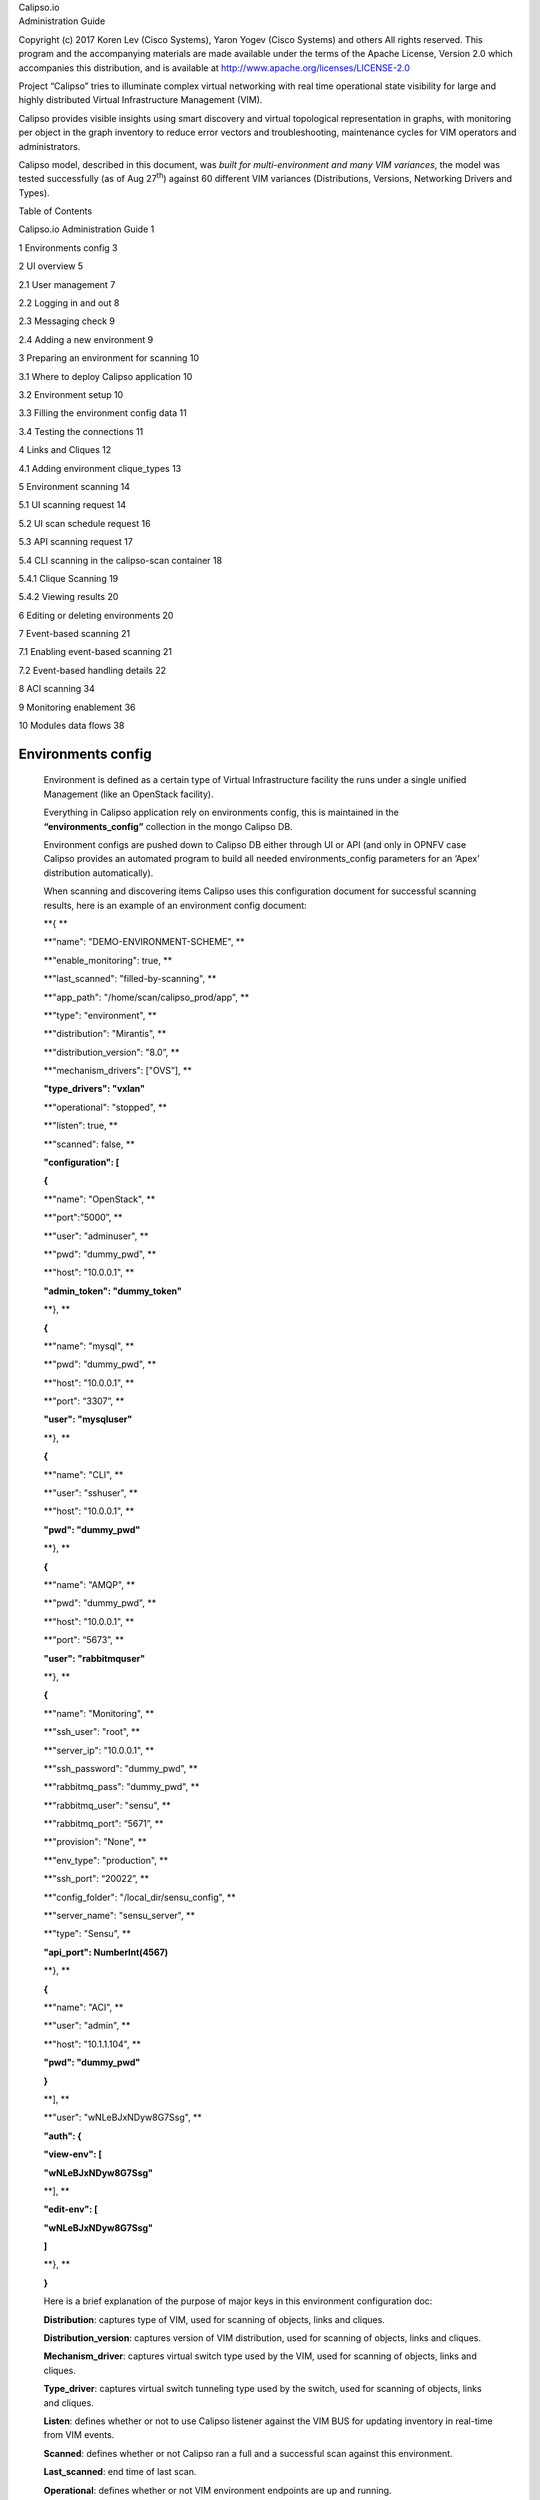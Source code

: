 | Calipso.io
| Administration Guide

Copyright (c) 2017 Koren Lev (Cisco Systems), Yaron Yogev (Cisco Systems) and others                                                                
All rights reserved. This program and the accompanying materials           
are made available under the terms of the Apache License, Version 2.0       
which accompanies this distribution, and is available at                    
http://www.apache.org/licenses/LICENSE-2.0

|image0|

Project “Calipso” tries to illuminate complex virtual networking with
real time operational state visibility for large and highly distributed
Virtual Infrastructure Management (VIM).

Calipso provides visible insights using smart discovery and virtual
topological representation in graphs, with monitoring per object in the
graph inventory to reduce error vectors and troubleshooting, maintenance
cycles for VIM operators and administrators.

Calipso model, described in this document, was *built for
multi-environment and many VIM variances*, the model was tested
successfully (as of Aug 27\ :sup:`th`) against 60 different VIM
variances (Distributions, Versions, Networking Drivers and Types).

Table of Contents

Calipso.io Administration Guide 1

1 Environments config 3

2 UI overview 5

2.1 User management 7

2.2 Logging in and out 8

2.3 Messaging check 9

2.4 Adding a new environment 9

3 Preparing an environment for scanning 10

3.1 Where to deploy Calipso application 10

3.2 Environment setup 10

3.3 Filling the environment config data 11

3.4 Testing the connections 11

4 Links and Cliques 12

4.1 Adding environment clique\_types 13

5 Environment scanning 14

5.1 UI scanning request 14

5.2 UI scan schedule request 16

5.3 API scanning request 17

5.4 CLI scanning in the calipso-scan container 18

5.4.1 Clique Scanning 19

5.4.2 Viewing results 20

6 Editing or deleting environments 20

7 Event-based scanning 21

7.1 Enabling event-based scanning 21

7.2 Event-based handling details 22

8 ACI scanning 34

9 Monitoring enablement 36

10 Modules data flows 38

Environments config
===================

    Environment is defined as a certain type of Virtual Infrastructure
    facility the runs under a single unified Management (like an
    OpenStack facility).

    Everything in Calipso application rely on environments config, this
    is maintained in the **“environments\_config”** collection in the
    mongo Calipso DB.

    Environment configs are pushed down to Calipso DB either through UI
    or API (and only in OPNFV case Calipso provides an automated program
    to build all needed environments\_config parameters for an ‘Apex’
    distribution automatically).

    When scanning and discovering items Calipso uses this configuration
    document for successful scanning results, here is an example of an
    environment config document:

    **{ **

    **"name": "DEMO-ENVIRONMENT-SCHEME", **

    **"enable\_monitoring": true, **

    **"last\_scanned": "filled-by-scanning", **

    **"app\_path": "/home/scan/calipso\_prod/app", **

    **"type": "environment", **

    **"distribution": "Mirantis", **

    **"distribution\_version": "8.0”, **

    **"mechanism\_drivers": ["OVS”], **

    **"type\_drivers": "vxlan"**

    **"operational": "stopped", **

    **"listen": true, **

    **"scanned": false, **

    **"configuration": [**

    **{**

    **"name": "OpenStack", **

    **"port":”5000”, **

    **"user": "adminuser", **

    **"pwd": "dummy\_pwd", **

    **"host": "10.0.0.1", **

    **"admin\_token": "dummy\_token"**

    **}, **

    **{**

    **"name": "mysql", **

    **"pwd": "dummy\_pwd", **

    **"host": "10.0.0.1", **

    **"port": “3307”, **

    **"user": "mysqluser"**

    **}, **

    **{**

    **"name": "CLI", **

    **"user": "sshuser", **

    **"host": "10.0.0.1", **

    **"pwd": "dummy\_pwd"**

    **}, **

    **{**

    **"name": "AMQP", **

    **"pwd": "dummy\_pwd", **

    **"host": "10.0.0.1", **

    **"port": “5673”, **

    **"user": "rabbitmquser"**

    **}, **

    **{**

    **"name": "Monitoring", **

    **"ssh\_user": "root", **

    **"server\_ip": "10.0.0.1", **

    **"ssh\_password": "dummy\_pwd", **

    **"rabbitmq\_pass": "dummy\_pwd", **

    **"rabbitmq\_user": "sensu", **

    **"rabbitmq\_port": “5671”, **

    **"provision": "None", **

    **"env\_type": "production", **

    **"ssh\_port": “20022”, **

    **"config\_folder": "/local\_dir/sensu\_config", **

    **"server\_name": "sensu\_server", **

    **"type": "Sensu", **

    **"api\_port": NumberInt(4567)**

    **}, **

    **{**

    **"name": "ACI", **

    **"user": "admin", **

    **"host": "10.1.1.104", **

    **"pwd": "dummy\_pwd"**

    **}**

    **], **

    **"user": "wNLeBJxNDyw8G7Ssg", **

    **"auth": {**

    **"view-env": [**

    **"wNLeBJxNDyw8G7Ssg"**

    **], **

    **"edit-env": [**

    **"wNLeBJxNDyw8G7Ssg"**

    **]**

    **}, **

    **}**

    Here is a brief explanation of the purpose of major keys in this
    environment configuration doc:

    **Distribution**: captures type of VIM, used for scanning of
    objects, links and cliques.

    **Distribution\_version**: captures version of VIM distribution,
    used for scanning of objects, links and cliques.

    **Mechanism\_driver**: captures virtual switch type used by the VIM,
    used for scanning of objects, links and cliques.

    **Type\_driver**: captures virtual switch tunneling type used by the
    switch, used for scanning of objects, links and cliques.

    **Listen**: defines whether or not to use Calipso listener against
    the VIM BUS for updating inventory in real-time from VIM events.

    **Scanned**: defines whether or not Calipso ran a full and a
    successful scan against this environment.

    **Last\_scanned**: end time of last scan.

    **Operational**: defines whether or not VIM environment endpoints
    are up and running.

    **Enable\_monitoring**: defines whether or not Calipso should deploy
    monitoring of the inventory objects running inside all environment
    hosts.

    **Configuration-OpenStack**: defines credentials for OpenStack API
    endpoints access.

    **Configuration-mysql**: defines credentials for OpenStack DB
    access.

    **Configuration-CLI**: defines credentials for servers CLI access.

    **Configuration-AMQP**: defines credentials for OpenStack BUS
    access.

    **Configuration-Monitoring**: defines credentials and setup for
    Calipso sensu server (see monitoring-guide for details).

    **Configuration-ACI**: defines credentials for ACI switched
    management API, if exists.

    **User and auth**: used for UI authorizations to view and edit this
    environment.

    **App-path**: defines the root directory of the scanning
    application.

    \* This guide will help you understand how-to add new environment
    through the provided Calispo UI module and then how-to use this
    environment (and potentially many others) for scanning and real-time
    inventories collection.

UI overview 
============

    Cloud administrator can use the Calipso UI for he’s daily tasks.
    Once Calipso containers are running (see quickstart-guide) the UI
    will be available at:

    http://server-ip:80 , default login credentials: admin/123456.

    Before logging in, while at the main landing page, a generic
    information is provided.

    Post login, at the main dashboard you can click on “Get started” and
    view a short guide for using some of the basic UI functions,
    available at:
    `server-ip/getstarted <http://korlev-calipso-dev.cisco.com/getstarted>`__.

    The main areas of interest are shown in the following screenshot:

    *Main areas on UI:*

    |image1|

    *Main areas details:*

    **Navigation Tree(1):** Hierarchy searching through the inventory
    using objects and parents details, to lookup a focal point of
    interest for graphing or data gathering.

    **Main functions (2):** Jumping between highest level dashboard (all
    environments), specific environment and some generic help is
    provided in this area.

    **Environment Summary (3):** The central area where the data is
    exposed, either through graph or through widget-attribute-listing.

    **Search engine (4):** Finding interesting focal points faster
    through basic object naming lookups, then clicking on results to get
    transferred directly to that specific object dashboard. Searches are
    conducted across all environments.

    **More settings (5):** In this area the main collections of data are
    exposed, like scans, schedules, messaging, clique\_types,
    link\_types and others.

    **Graph or Data toggle (6):** When focusing on a certain focal
    point, this button allows changing from a graph-view to simple
    data-view per request, if no graph is available for a certain object
    the data-view is used by default, if information is missing try this
    button first to make sure the correct view is chosen.

User management
---------------

    The first place an administrator might use is the user’s
    configurations, this is where a basic RBAC is provided for
    authorizing access to the UI functions. Use the ‘settings’ button
    and choose ‘users’ to access:

    |image2|

    Editing the admin user password is allowed here:

|image3|

    Note:

    The ‘admin’ user is allowed all functions on all environments, you
    shouldn’t change this behavior and you should never delete this
    user, or you’ll need re-install Calipso.

    Adding new user is provided when clicking the “Create new user”
    option:

    *Creating a new user:*

|image4|

    Before environments are configured there is not a lot of options
    here, once environments are defined (one or more), users can be
    allowed to edit or view-only those environments.

 Logging in and out
-------------------

    To logout and re-login with different user credentials you can click
    the username option and choose to sign out:

    |image5|

Messaging check
---------------

    When calispo-scan and calipso-listen containers are running, they
    provide basic messages on their processes status, this should be
    exposed thorough the messaging system up to the UI, to validate this
    choose ‘messages’ from the settings button:

|image6|

Adding a new environment
------------------------

    As explained above, environment configuration is the pre requisite
    for any Calipso data gathering, goto “My Environments” -> and “Add
    new Environment” to start building the environment configuration
    scheme:

|image7|

Note: this is automated with OPNFV apex distro, where Calipso
auto-discovers all credentials

Preparing an environment for scanning
=====================================

    Some preparation is needed for allowing Calipso to successfully
    gather data from the underlying systems running in the virtual
    infrastructure environment. This chapter explain the basic
    requirements and provide recommendations.

Where to deploy Calipso application
-----------------------------------

    Calipso application replaces the manual discovery steps typically
    done by the administrator on every maintenance and troubleshooting
    cycles, It needs to have the administrators privileges and is most
    accurate when placed on one of the controllers or a“jump server”
    deployed as part of the cloud virtual infrastructure, Calipso calls
    this server a “Master host”.

    Consider Calipso as yet another cloud infrastructure module, similar
    to neutron, nova.

    Per supported distributions we recommend installing the Calipso
    application at:

1. Mirantis: on the ‘Fuel’ or ‘MCP’ server.

2. RDO/Packstack: where the ansible playbooks are deployed.

3. Canonical/Ubuntu: on the juju server.

4. Triple-O/Apex: on the jump host server.

Environment setup
-----------------

    The following steps should be taken to enable Calispo’s scanner and
    listener to connect to the environment controllers and compute
    hosts:

1. OpenStack API endpoints : Remote access user accessible from the
   master host with the required credentials and allows typical ports:
   5000, 35357, 8777, 8773, 8774, 8775, 9696

2. OpenStack DB (MariaDB or MySQL): Remote access user accessible from
   the master host to ports 3306 or 3307 allowed access to all Databases
   as read-only.

3. Master host SSH access: Remote access user with sudo privileges
   accessible from the master host through either user/pass or rsa keys,
   the master host itself should then be allowed access using rsa-keys
   (password-less) to all other infrastructure hosts, all allowing to
   run sudo CLI commands over tty, when commands entered from the master
   host source itself.

4. AMQP message BUS (like Rabbitmq): allowed remote access from the
   master host to listen for all events generated using a guest account
   with a password.

5. Physical switch controller (like ACI): admin user/pass accessed from
   master host.

    *Note: The current lack of operational toolsets like Calipso forces
    the use of the above scanning methods, the purpose of Calipso is to
    deploy its scanning engine as an agent on all environment hosts, in
    such scenario the requirements above might be deprecated and the
    scanning itself can be made more efficient.*

Filling the environment config data
-----------------------------------

    As explained in chapter 1 above, environment configuration is the
    pre requisite and all data required is modeled as described. See
    api-guide for details on submitting those details through calispo
    api module. When using the UI module, follow the sections tabs and
    fill the needed data per help messages and the explanations in
    chapter 1.

    Only the AMQP, Monitoring and ACI sections in environment\_config
    documents are optional, per the requirements detailed below on this
    guide.

Testing the connections
-----------------------

    Before submitting the environment\_config document it is wise to
    test the connections. Each section tab in the environment
    configuration has an optional butting for testing the connection
    tagged “test connection”. When this button is clicked, a check is
    made to make sure all needed data is entered correctly, then a
    request is sent down to mongoDB to the “connection\_tests”
    collection. Then the calispo scanning module will make the required
    test and will push back a response message alerting whether or not
    this connection is possible with the provided details and
    credentials.

    *Test connection per configuration section:*

|image8|

    With the above tool, the administrator can be assured that Calipso
    scanning will be successful and the results will be an accurate
    representation of the state of he’s live environment.

Links and Cliques 
==================

    A very powerful capability in Calipso allows it to be very adaptive
    and support many variances of VIM environments, this capability lies
    in its objects, links and cliques models enabling the scanning of
    data and analysis of inter-connections and creation of many types of
    topology graphs..

    Please refer to calipso-model document for more details.

    The UI allows viewing and editing of Link types and Clique types
    through the settings options:

    *Link types:*

|image9|

    Note:

    We currently recommend not to add nor edit the Link types pre-built
    in Calipso’s latest release (allowed only for the ‘admin’ user), as
    it is tested and proven to support more than 60 popular VIM
    variances.

    An administrator might choose to define several environment specific
    **Clique types** for creating favorite graphs using the focal\_point
    objects and link\_types lists already built-in:

 Adding environment clique\_types 
----------------------------------

    Use either the API or the UI to define specific environment
    clique\_types.

    For adding clique\_types, use settings menu and choose “Create new
    clique type” option, then provide a specific environment name (per
    previous environment configurations), define a focal\_point (like:
    instance, or other object types) and a list of resulted link\_types
    to include in the final topology graph. Refer to calipso-model
    document for more details.

    Clique\_types are needed for accurate graph buildup, before sending
    a scan request.

    Several defaults are provided with each new Calipso release.

    *Clique types:*

|image10|

    Note: ask calipso developers for recommended clique\_types
    (pre-built in several Calipso deployments), per distribution
    variance, fully tested by Calipso developers:

Environment scanning
====================

    Once environment is setup correctly, environment\_config data is
    filled and tested, scanning can start. This is can be done with the
    following four options:

1. UI scanning request

2. UI scan schedule request

3. API scanning or scheduling request.

4. CLI scanning in the calipso-scan container.

    The following sections with describe those scanning options.

UI scanning request
-------------------

    This can be accomplished after environment configuration has been
    submitted, the environment name will be listed under “My
    environment” and the administrator can choose it from the list and
    login to the specific environment dashboard:

|image11|

    Onces inside a specific environment dashboard the administrator can
    click the scanning button the go into scanning request wizards:

|image12|

    In most cases, the only step needed to send a scanning request is to
    use all default options and click the “Submit” button:

|image13|

    Scanning request will propagate into the “scans” collection and will
    be handled by scan\_manager in the calipso-scan container.

    *Scan options*:

    **Log level**: determines the level and details of the scanning
    logs.

    **Clear data**: empty historical inventories related to that
    specific environment, before scanning.

    **Only inventory**: creates inventory objects without analyzing for
    links.

    **Only links**: create links from pre-existing inventory, does not
    build graph topologies.

    **Only Cliques**: create graph topologies from pre-existing
    inventory and links.

UI scan schedule request
------------------------

    Scanning can be used periodically to dynamically update the
    inventories per changes in the underlying virtual environment
    infrastructure. This can be defined using scan scheduling and can be
    combined with the above one time scanning request.

    |image14|

    Scheduled scans has the same options as in single scan request,
    while choosing a specific environment to schedule on and providing
    frequency details, timer is counted from the submission time, scan
    scheduling requests are propagated to the “scheduled\_scans”
    collection in the Calispo mongoDB and handled by scan\_manager in
    the calispo-scan container.

API scanning request
--------------------

    Follow api-guide for details on submitting scanning request through
    Calipso API.

CLI scanning in the calipso-scan container
------------------------------------------

    When using the UI for scanning messages are populated in the
    “Messages” menu item and includes several details for successful
    scanning and some alerts. When more detailed debugging of the
    scanning process is needed, administrator can login directly to the
    calispo-scan container and run the scanning manually using CLI:

-  Login to calispo-scan container running on the installed host:

    **ssh scan@localhost –p 3002** , using default-password: ‘scan’

-  Move to the calipso scan application location:

    **cd /home/scan/calipso\_prod/app/discover**

-  Run the scan.py application with the basic default options:

    **python3 ./scan.py -m /local\_dir/calipso\_mongo\_access.conf -e
    Mirantis-8**

    Default options: -m points to the default location of mongoDB access
    details, -e points to the specific environment name, as submitted to
    mongoDB through UI or API.

    Other optional scanning parameters, can be used for detailed
    debugging:

    | The scan.py script is located in directory app/discover in the
      Calipso repository.
    | To show the help information, run scan.py with –help option, here
      is the results

    :

    Usage: scan.py [-h] [-c [CGI]] [-m [MONGO\_CONFIG]] [-e [ENV]] [-t
    [TYPE]]

                   [-y [INVENTORY]] [-s] [-i [ID]] [-p [PARENT\_ID]]

                   [-a [PARENT\_TYPE]] [-f [ID\_FIELD]] [-l [LOGLEVEL]]

                   [--inventory\_only] [--links\_only] [--cliques\_only]
    [--clear]

     

    Optional arguments:

      -h, --help            show this help message and exit

      -c [CGI], --cgi [CGI]

                            read argument from CGI (true/false)
    (default: false)

      -m [MONGO\_CONFIG], --mongo\_config [MONGO\_CONFIG]

                            name of config file with MongoDB server
    access details

      -e [ENV], --env [ENV]

                            name of environment to scan (default: WebEX-

                            Mirantis@Cisco)

      -t [TYPE], --type [TYPE]

                            type of object to scan (default:
    environment)

      -y [INVENTORY], --inventory [INVENTORY]

                            name of inventory collection (default:
    'inventory')

      -s, --scan\_self       scan changes to a specific object (default:
    False)

      -i [ID], --id [ID]    ID of object to scan (when scan\_self=true)

      -p [PARENT\_ID], --parent\_id [PARENT\_ID]

                            ID of parent object (when scan\_self=true)

      -a [PARENT\_TYPE], --parent\_type [PARENT\_TYPE]

                            type of parent object (when scan\_self=true)

      -f [ID\_FIELD], --id\_field [ID\_FIELD]

                            name of ID field (when scan\_self=true)
    (default: 'id',

                            use 'name' for projects)

      -l [LOGLEVEL], --loglevel [LOGLEVEL]

                            logging level (default: 'INFO')

      --inventory\_only      do only scan to inventory (default: False)

      --links\_only          do only links creation (default: False)

      --cliques\_only        do only cliques creation (default: False)

      --clear               clear all data prior to scanning (default:
    False)

    A simple scan.py run will look, by default, for a local MongoDB
    server. Assuming running this from within the scan container
    running, the administrator needs to point it to use the specific
    MongoDB server. This is done using the Mongo access config file
    created by the installer (see install-guide for details)::

    ./scan.py -m your\_mongo\_access.conf

    Environment needs to be specified explicitly, no default environment
    is used by scanner.

    By default, the inventory collection, named 'inventory', along with
    the accompanying collections: "links", "cliques", "clique\_types"
    and "clique\_constraints" are used to place initial scanning data
    results.

    | As a more granular scan example, for debugging purposes, using
      environment "RDO-packstack-Mitaka", pointing scanning results to
      an inventory collection named "RDO":
    | The accompanying collections will be automatically created and
      renamed accordingly:
    | "RDO\_links", "RDO\_cliques", "RDO\_clique\_types" and
      "RDO\_clique\_constraints".

    Another parameter in use here is --clear, which is good for
    development: it clears all the previous data from the data
    collections (inventory, links & cliques).

    scan.py -m your\_mongo\_access.conf -e RDO-packstack-Mitaka -y RDO
    –clear

    Log level will provide the necessary details for cases of scan
    debugging.

Clique Scanning
~~~~~~~~~~~~~~~

    | For creating cliques based on the discovered objects and links,
      clique\_types must be defined for the given environment (or a
      default “ANY” environment clique\_types will be used)
    | A clique type specifies the link types used in building a clique
      (graph topology) for a specific focal point object type.
    | For example, it can define that for instance objects we want to
      have the following link types:

-  instance-vnic

-  vnic-vconnector

-  vconnector-vedge

-  vedge-host\_pnic

-  host\_pnic-network

    See calipso-model guide for more details on cliques and links.

    As in many cases the same clique types are used, we can simply copy
    the clique\_types documents from an existing clique\_types
    collection. For example, using MongoChef:

-  Click the existing clique types collection

-  Right click the results area

-  Choose export

-  Click 'next' all the time (JSON format, to clipboard)

-  Select JSON format and "Overwrite document with the same \_id"

-  Right click the target collection

-  Choose import, then JSON and clipboard

-  Note that the name of the target collection should have the prefix
       name of your collection's name. For example, you create a
       collection named your\_test, then your clique types collection's
       name must be your\_test\_clique\_types.

    Now run scan.py again to have it create cliques-only from that data.

Viewing results
~~~~~~~~~~~~~~~

    Scan results are written into the collections in the ‘Calispo’ DB on
    the MongoDB database.

    In our example, we use the MongoDB database server on
    “install-hostname”\ `http://korlev-osdna-devtest.cisco.com/ <http://korlev-osdna-devtest.cisco.com>`__,
    so we can connect to it by Mongo client, such as Mongochef and
    investigate the specific collections for details.

Editing or deleting environments
================================

    Inside a specific environment dashboard optional buttons are
    available for deleting and editing the environment configurations:

|image15|

Note: Deleting an environment does not empty the inventories of previous
scan results, this can be accomplished in future scans when using the
--clear options.

Event-based scanning
====================

    For dynamic discovery and real-time updates of the inventories
    Calipso also provides event-based scanning with event\_manager
    application in the calipso-listen container.

    Event\_manager listens to the VIM AMQP BUS and based on the events
    updates the inventories and also kickoff automatic scanning of a
    specific object and its dependencies.

Enabling event-based scanning
-----------------------------

    Per environment, administrator can define the option of event-based
    scanning, using either UI or API to configure that parameter in the
    specific environment configuration:

|image16|

    In cases where event-based scanning is not supported for a specific
    distribution variance the checkbox for event based scan will be
    grayed out. When checked, the AMQP section becomes mandatory.

    This behavior is maintained through the “supported\_environments”
    collection and explained in more details in the calipso-model
    document.

Event-based handling details
----------------------------

    The event-based scanning module needs more work to adapt to the
    changes in any specific distribution variance, this is where we
    would like some community support to help us maintain data without
    the need for full or partial scanning through scheduling.

    The following diagram illustrates event-based scanning module
    functions on top of the regular scanning module functions:

|image17|

    In the following tables, some of the current capabilities of
    event-handling and event-based scanning in Calipso are explained: (NOTE: see pdf version of this guide for better tables view)

+--------------------------+---------------------------+-------------------------------------+-----------------------------------------+----------------------------------------------------------------------------------------------------------------------------------------------------------------------------------------------------------------------------------------------------------------------------------+------------------------------------------------------------------------------------------------------+------------------------------------------------------------------------------------------------------------------------------------------------------------------------------------------------------------------------------------------------------------------------------------------------------------------------------------------+
| #                        | Event name                | AMQP event                          | Handler                                 | Workflow                                                                                                                                                                                                                                                                         | Scans                                                                                                | Notes                                                                                                                                                                                                                                                                                                                                    |
+==========================+===========================+=====================================+=========================================+==================================================================================================================================================================================================================================================================================+======================================================================================================+==========================================================================================================================================================================================================================================================================================================================================+
| **Instance**                                                                                                                                                                                                                                                                                                                                                                                                                                                                                                                                                                                                                                                                                                                                                                                                                                                              |
+--------------------------+---------------------------+-------------------------------------+-----------------------------------------+----------------------------------------------------------------------------------------------------------------------------------------------------------------------------------------------------------------------------------------------------------------------------------+------------------------------------------------------------------------------------------------------+------------------------------------------------------------------------------------------------------------------------------------------------------------------------------------------------------------------------------------------------------------------------------------------------------------------------------------------+
| 1                        | Create Instance           | compute.instance.create.end         | EventInstanceAdd                        | 1.  Get *instances\_root* from inventory                                                                                                                                                                                                                                         | **Yes**                                                                                              | ** **                                                                                                                                                                                                                                                                                                                                    |
|                          |                           |                                     |                                         |                                                                                                                                                                                                                                                                                  |                                                                                                      |                                                                                                                                                                                                                                                                                                                                          |
|                          |                           |                                     |                                         | 2.  If *instance\_root* is None, log error, **return None**                                                                                                                                                                                                                      | | {by object id: 2,                                                                                  |                                                                                                                                                                                                                                                                                                                                          |
|                          |                           |                                     |                                         |                                                                                                                                                                                                                                                                                  | | links: 1,                                                                                          |                                                                                                                                                                                                                                                                                                                                          |
|                          |                           |                                     |                                         | 3.  Create ScanInstancesRoot object.                                                                                                                                                                                                                                             | | cliques: 1,                                                                                        |                                                                                                                                                                                                                                                                                                                                          |
|                          |                           |                                     |                                         |                                                                                                                                                                                                                                                                                  | | from queue: ?}                                                                                     |                                                                                                                                                                                                                                                                                                                                          |
|                          |                           |                                     |                                         | 4.  Scan instances root (and only new instance as a child)                                                                                                                                                                                                                       |                                                                                                      |                                                                                                                                                                                                                                                                                                                                          |
|                          |                           |                                     |                                         |                                                                                                                                                                                                                                                                                  |                                                                                                      |                                                                                                                                                                                                                                                                                                                                          |
|                          |                           |                                     |                                         | 5.  Scan from queue                                                                                                                                                                                                                                                              |                                                                                                      |                                                                                                                                                                                                                                                                                                                                          |
|                          |                           |                                     |                                         |                                                                                                                                                                                                                                                                                  |                                                                                                      |                                                                                                                                                                                                                                                                                                                                          |
|                          |                           |                                     |                                         | 6.  Get *host* from inventory                                                                                                                                                                                                                                                    |                                                                                                      |                                                                                                                                                                                                                                                                                                                                          |
|                          |                           |                                     |                                         |                                                                                                                                                                                                                                                                                  |                                                                                                      |                                                                                                                                                                                                                                                                                                                                          |
|                          |                           |                                     |                                         | 7.  Scan host (and only children of types ‘vconnectors\_folder’ and ‘vedges\_folder’                                                                                                                                                                                             |                                                                                                      |                                                                                                                                                                                                                                                                                                                                          |
|                          |                           |                                     |                                         |                                                                                                                                                                                                                                                                                  |                                                                                                      |                                                                                                                                                                                                                                                                                                                                          |
|                          |                           |                                     |                                         | 8.  Scan from queue                                                                                                                                                                                                                                                              |                                                                                                      |                                                                                                                                                                                                                                                                                                                                          |
|                          |                           |                                     |                                         |                                                                                                                                                                                                                                                                                  |                                                                                                      |                                                                                                                                                                                                                                                                                                                                          |
|                          |                           |                                     |                                         | 9.  Scan links                                                                                                                                                                                                                                                                   |                                                                                                      |                                                                                                                                                                                                                                                                                                                                          |
|                          |                           |                                     |                                         |                                                                                                                                                                                                                                                                                  |                                                                                                      |                                                                                                                                                                                                                                                                                                                                          |
|                          |                           |                                     |                                         | 10. Scan cliques                                                                                                                                                                                                                                                                 |                                                                                                      |                                                                                                                                                                                                                                                                                                                                          |
|                          |                           |                                     |                                         |                                                                                                                                                                                                                                                                                  |                                                                                                      |                                                                                                                                                                                                                                                                                                                                          |
|                          |                           |                                     |                                         | 11. **Return True**                                                                                                                                                                                                                                                              |                                                                                                      |                                                                                                                                                                                                                                                                                                                                          |
+--------------------------+---------------------------+-------------------------------------+-----------------------------------------+----------------------------------------------------------------------------------------------------------------------------------------------------------------------------------------------------------------------------------------------------------------------------------+------------------------------------------------------------------------------------------------------+------------------------------------------------------------------------------------------------------------------------------------------------------------------------------------------------------------------------------------------------------------------------------------------------------------------------------------------+
| 2                        | Update Instance           | compute.instance.rebuild.end        | EventInstanceUpdate                     | 1. If state == ‘building’, **return None**                                                                                                                                                                                                                                       | **Yes** (if #1 is used)                                                                              | The only fields that are updated: *name*, *object\_name* and *name\_path*                                                                                                                                                                                                                                                                |
|                          |                           |                                     |                                         |                                                                                                                                                                                                                                                                                  |                                                                                                      |                                                                                                                                                                                                                                                                                                                                          |
|                          |                           | compute.instance.update             |                                         | 2. If state == ‘active’ and old\_state == ‘building’, call *EventInstanceAdd* (see #1), **return None**                                                                                                                                                                          | **No** (otherwise)                                                                                   |                                                                                                                                                                                                                                                                                                                                          |
|                          |                           |                                     |                                         |                                                                                                                                                                                                                                                                                  |                                                                                                      |                                                                                                                                                                                                                                                                                                                                          |
|                          |                           |                                     |                                         | 3. If state == ‘deleted’ and old\_state == ‘active’, call *EventInstanceDelete* (see #2), **return None**                                                                                                                                                                        |                                                                                                      |                                                                                                                                                                                                                                                                                                                                          |
|                          |                           |                                     |                                         |                                                                                                                                                                                                                                                                                  |                                                                                                      |                                                                                                                                                                                                                                                                                                                                          |
|                          |                           |                                     |                                         | 4. Get *instance* from inventory                                                                                                                                                                                                                                                 |                                                                                                      |                                                                                                                                                                                                                                                                                                                                          |
|                          |                           |                                     |                                         |                                                                                                                                                                                                                                                                                  |                                                                                                      |                                                                                                                                                                                                                                                                                                                                          |
|                          |                           |                                     |                                         | 5. If *instance* is None, log error, **return None**                                                                                                                                                                                                                             |                                                                                                      |                                                                                                                                                                                                                                                                                                                                          |
|                          |                           |                                     |                                         |                                                                                                                                                                                                                                                                                  |                                                                                                      |                                                                                                                                                                                                                                                                                                                                          |
|                          |                           |                                     |                                         | 6. Update several fields in *instance*.                                                                                                                                                                                                                                          |                                                                                                      |                                                                                                                                                                                                                                                                                                                                          |
|                          |                           |                                     |                                         |                                                                                                                                                                                                                                                                                  |                                                                                                      |                                                                                                                                                                                                                                                                                                                                          |
|                          |                           |                                     |                                         | 7. If *name\_path* has changed, update relevant names and *name\_path* for descendants                                                                                                                                                                                           |                                                                                                      |                                                                                                                                                                                                                                                                                                                                          |
|                          |                           |                                     |                                         |                                                                                                                                                                                                                                                                                  |                                                                                                      |                                                                                                                                                                                                                                                                                                                                          |
|                          |                           |                                     |                                         | 8. Update *instance* in db                                                                                                                                                                                                                                                       |                                                                                                      |                                                                                                                                                                                                                                                                                                                                          |
|                          |                           |                                     |                                         |                                                                                                                                                                                                                                                                                  |                                                                                                      |                                                                                                                                                                                                                                                                                                                                          |
|                          |                           |                                     |                                         | 9. **Return None**                                                                                                                                                                                                                                                               |                                                                                                      |                                                                                                                                                                                                                                                                                                                                          |
+--------------------------+---------------------------+-------------------------------------+-----------------------------------------+----------------------------------------------------------------------------------------------------------------------------------------------------------------------------------------------------------------------------------------------------------------------------------+------------------------------------------------------------------------------------------------------+------------------------------------------------------------------------------------------------------------------------------------------------------------------------------------------------------------------------------------------------------------------------------------------------------------------------------------------+
| 3                        | Delete Instance           | compute.instance.delete.end         | EventInstanceDelete (EventDeleteBase)   | 1. Extract *id* from payload                                                                                                                                                                                                                                                     | **No**                                                                                               | delete\_handler() is expanded later                                                                                                                                                                                                                                                                                                      |
|                          |                           |                                     |                                         |                                                                                                                                                                                                                                                                                  |                                                                                                      |                                                                                                                                                                                                                                                                                                                                          |
|                          |                           |                                     |                                         | 2. Execute *self.delete\_handler()*                                                                                                                                                                                                                                              |                                                                                                      |                                                                                                                                                                                                                                                                                                                                          |
+--------------------------+---------------------------+-------------------------------------+-----------------------------------------+----------------------------------------------------------------------------------------------------------------------------------------------------------------------------------------------------------------------------------------------------------------------------------+------------------------------------------------------------------------------------------------------+------------------------------------------------------------------------------------------------------------------------------------------------------------------------------------------------------------------------------------------------------------------------------------------------------------------------------------------+
| **Instance Lifecycle**                                                                                                                                                                                                                                                                                                                                                                                                                                                                                                                                                                                                                                                                                                                                                                                                                                                    |
+--------------------------+---------------------------+-------------------------------------+-----------------------------------------+----------------------------------------------------------------------------------------------------------------------------------------------------------------------------------------------------------------------------------------------------------------------------------+------------------------------------------------------------------------------------------------------+------------------------------------------------------------------------------------------------------------------------------------------------------------------------------------------------------------------------------------------------------------------------------------------------------------------------------------------+
| 4                        | Instance Down             | compute.instance.shutdown.start     | **Not implemented**                     |                                                                                                                                                                                                                                                                                  |                                                                                                      |                                                                                                                                                                                                                                                                                                                                          |
|                          |                           |                                     |                                         |                                                                                                                                                                                                                                                                                  |                                                                                                      |                                                                                                                                                                                                                                                                                                                                          |
|                          |                           | compute.instance.power\_off.start   |                                         |                                                                                                                                                                                                                                                                                  |                                                                                                      |                                                                                                                                                                                                                                                                                                                                          |
|                          |                           |                                     |                                         |                                                                                                                                                                                                                                                                                  |                                                                                                      |                                                                                                                                                                                                                                                                                                                                          |
|                          |                           | compute.instance.suspend.start      |                                         |                                                                                                                                                                                                                                                                                  |                                                                                                      |                                                                                                                                                                                                                                                                                                                                          |
+--------------------------+---------------------------+-------------------------------------+-----------------------------------------+----------------------------------------------------------------------------------------------------------------------------------------------------------------------------------------------------------------------------------------------------------------------------------+------------------------------------------------------------------------------------------------------+------------------------------------------------------------------------------------------------------------------------------------------------------------------------------------------------------------------------------------------------------------------------------------------------------------------------------------------+
| 5                        | Instance Up               | compute.instance.power\_on.end      | **Not implemented**                     |                                                                                                                                                                                                                                                                                  |                                                                                                      |                                                                                                                                                                                                                                                                                                                                          |
|                          |                           |                                     |                                         |                                                                                                                                                                                                                                                                                  |                                                                                                      |                                                                                                                                                                                                                                                                                                                                          |
|                          |                           | compute.instance.suspend.end        |                                         |                                                                                                                                                                                                                                                                                  |                                                                                                      |                                                                                                                                                                                                                                                                                                                                          |
+--------------------------+---------------------------+-------------------------------------+-----------------------------------------+----------------------------------------------------------------------------------------------------------------------------------------------------------------------------------------------------------------------------------------------------------------------------------+------------------------------------------------------------------------------------------------------+------------------------------------------------------------------------------------------------------------------------------------------------------------------------------------------------------------------------------------------------------------------------------------------------------------------------------------------+
| **Region**                                                                                                                                                                                                                                                                                                                                                                                                                                                                                                                                                                                                                                                                                                                                                                                                                                                                |
+--------------------------+---------------------------+-------------------------------------+-----------------------------------------+----------------------------------------------------------------------------------------------------------------------------------------------------------------------------------------------------------------------------------------------------------------------------------+------------------------------------------------------------------------------------------------------+------------------------------------------------------------------------------------------------------------------------------------------------------------------------------------------------------------------------------------------------------------------------------------------------------------------------------------------+
| 6                        | Add Region                | servergroup.create                  | **Not implemented**                     |                                                                                                                                                                                                                                                                                  |                                                                                                      |                                                                                                                                                                                                                                                                                                                                          |
+--------------------------+---------------------------+-------------------------------------+-----------------------------------------+----------------------------------------------------------------------------------------------------------------------------------------------------------------------------------------------------------------------------------------------------------------------------------+------------------------------------------------------------------------------------------------------+------------------------------------------------------------------------------------------------------------------------------------------------------------------------------------------------------------------------------------------------------------------------------------------------------------------------------------------+
| 7                        | Update Region             | servergroup.update                  | **Not implemented**                     | ** **                                                                                                                                                                                                                                                                            | ** **                                                                                                | ** **                                                                                                                                                                                                                                                                                                                                    |
|                          |                           |                                     |                                         |                                                                                                                                                                                                                                                                                  |                                                                                                      |                                                                                                                                                                                                                                                                                                                                          |
|                          |                           | servergroup.addmember               |                                         |                                                                                                                                                                                                                                                                                  |                                                                                                      |                                                                                                                                                                                                                                                                                                                                          |
+--------------------------+---------------------------+-------------------------------------+-----------------------------------------+----------------------------------------------------------------------------------------------------------------------------------------------------------------------------------------------------------------------------------------------------------------------------------+------------------------------------------------------------------------------------------------------+------------------------------------------------------------------------------------------------------------------------------------------------------------------------------------------------------------------------------------------------------------------------------------------------------------------------------------------+
| 8                        | Delete Region             | servergroup.delete                  | **Not implemented**                     | ** **                                                                                                                                                                                                                                                                            | ** **                                                                                                | ** **                                                                                                                                                                                                                                                                                                                                    |
+--------------------------+---------------------------+-------------------------------------+-----------------------------------------+----------------------------------------------------------------------------------------------------------------------------------------------------------------------------------------------------------------------------------------------------------------------------------+------------------------------------------------------------------------------------------------------+------------------------------------------------------------------------------------------------------------------------------------------------------------------------------------------------------------------------------------------------------------------------------------------------------------------------------------------+
| **Network**                                                                                                                                                                                                                                                                                                                                                                                                                                                                                                                                                                                                                                                                                                                                                                                                                                                               |
+--------------------------+---------------------------+-------------------------------------+-----------------------------------------+----------------------------------------------------------------------------------------------------------------------------------------------------------------------------------------------------------------------------------------------------------------------------------+------------------------------------------------------------------------------------------------------+------------------------------------------------------------------------------------------------------------------------------------------------------------------------------------------------------------------------------------------------------------------------------------------------------------------------------------------+
| 9                        | Add Network               | network.create.end                  | EventNetworkAdd                         | 1. If network with specified *id* already exists, log error and **return None**                                                                                                                                                                                                  | **No**                                                                                               | ** **                                                                                                                                                                                                                                                                                                                                    |
|                          |                           |                                     |                                         |                                                                                                                                                                                                                                                                                  |                                                                                                      |                                                                                                                                                                                                                                                                                                                                          |
|                          |                           |                                     |                                         | 2. Parse incoming data and create a *network* dict                                                                                                                                                                                                                               |                                                                                                      |                                                                                                                                                                                                                                                                                                                                          |
|                          |                           |                                     |                                         |                                                                                                                                                                                                                                                                                  |                                                                                                      |                                                                                                                                                                                                                                                                                                                                          |
|                          |                           |                                     |                                         | 3. Save *network* in db                                                                                                                                                                                                                                                          |                                                                                                      |                                                                                                                                                                                                                                                                                                                                          |
|                          |                           |                                     |                                         |                                                                                                                                                                                                                                                                                  |                                                                                                      |                                                                                                                                                                                                                                                                                                                                          |
|                          |                           |                                     |                                         | 4. **Return None**                                                                                                                                                                                                                                                               |                                                                                                      |                                                                                                                                                                                                                                                                                                                                          |
+--------------------------+---------------------------+-------------------------------------+-----------------------------------------+----------------------------------------------------------------------------------------------------------------------------------------------------------------------------------------------------------------------------------------------------------------------------------+------------------------------------------------------------------------------------------------------+------------------------------------------------------------------------------------------------------------------------------------------------------------------------------------------------------------------------------------------------------------------------------------------------------------------------------------------+
| 10                       | Update Network            | network.update.end                  | EventNetworkUpdate                      | 1. Get *network\_document* from db                                                                                                                                                                                                                                               | **No**                                                                                               | The only fields that are updated: *name*, *object\_name*, *name\_path* and *admin\_state\_up*                                                                                                                                                                                                                                            |
|                          |                           |                                     |                                         |                                                                                                                                                                                                                                                                                  |                                                                                                      |                                                                                                                                                                                                                                                                                                                                          |
|                          |                           |                                     |                                         | 2. If *network\_document* doesn’t exist, log error and **return None**                                                                                                                                                                                                           |                                                                                                      |                                                                                                                                                                                                                                                                                                                                          |
|                          |                           |                                     |                                         |                                                                                                                                                                                                                                                                                  |                                                                                                      |                                                                                                                                                                                                                                                                                                                                          |
|                          |                           |                                     |                                         | 3. If name has changed, update relevant names and *name\_path* for descendants                                                                                                                                                                                                   |                                                                                                      |                                                                                                                                                                                                                                                                                                                                          |
|                          |                           |                                     |                                         |                                                                                                                                                                                                                                                                                  |                                                                                                      |                                                                                                                                                                                                                                                                                                                                          |
|                          |                           |                                     |                                         | 4. Update *admin\_state\_up* from payload                                                                                                                                                                                                                                        |                                                                                                      |                                                                                                                                                                                                                                                                                                                                          |
|                          |                           |                                     |                                         |                                                                                                                                                                                                                                                                                  |                                                                                                      |                                                                                                                                                                                                                                                                                                                                          |
|                          |                           |                                     |                                         | 5. Update *network\_document* in db                                                                                                                                                                                                                                              |                                                                                                      |                                                                                                                                                                                                                                                                                                                                          |
+--------------------------+---------------------------+-------------------------------------+-----------------------------------------+----------------------------------------------------------------------------------------------------------------------------------------------------------------------------------------------------------------------------------------------------------------------------------+------------------------------------------------------------------------------------------------------+------------------------------------------------------------------------------------------------------------------------------------------------------------------------------------------------------------------------------------------------------------------------------------------------------------------------------------------+
| 11                       | Delete Network            | network.delete.end                  | EventNetworkDelete (EventDeleteBase)    | 1. Extract *network\_id* from payload                                                                                                                                                                                                                                            | **No**                                                                                               | delete\_handler() is expanded later                                                                                                                                                                                                                                                                                                      |
|                          |                           |                                     |                                         |                                                                                                                                                                                                                                                                                  |                                                                                                      |                                                                                                                                                                                                                                                                                                                                          |
|                          |                           |                                     |                                         | 2. Execute *self.delete\_handler()*                                                                                                                                                                                                                                              |                                                                                                      |                                                                                                                                                                                                                                                                                                                                          |
+--------------------------+---------------------------+-------------------------------------+-----------------------------------------+----------------------------------------------------------------------------------------------------------------------------------------------------------------------------------------------------------------------------------------------------------------------------------+------------------------------------------------------------------------------------------------------+------------------------------------------------------------------------------------------------------------------------------------------------------------------------------------------------------------------------------------------------------------------------------------------------------------------------------------------+
| **Subnet**                                                                                                                                                                                                                                                                                                                                                                                                                                                                                                                                                                                                                                                                                                                                                                                                                                                                |
+--------------------------+---------------------------+-------------------------------------+-----------------------------------------+----------------------------------------------------------------------------------------------------------------------------------------------------------------------------------------------------------------------------------------------------------------------------------+------------------------------------------------------------------------------------------------------+------------------------------------------------------------------------------------------------------------------------------------------------------------------------------------------------------------------------------------------------------------------------------------------------------------------------------------------+
| 12                       | Add Subnet                | subnet.create.end                   | EventSubnetAdd                          | 1. Get *network\_document* from db                                                                                                                                                                                                                                               | **Yes** {cliques: 1}                                                                                 | 1. I don’t fully understand what `*these lines* <https://cto-github.cisco.com/OSDNA/OSDNA/blob/b8246e3b19732d2f30922791ade23a94b4f52426/app/discover/events/event_subnet_add.py#L123-L126>`__ do. We make sure *ApiAccess.regions* variable is not empty, but why? The widespread usage of static variables is not a good sign anyway.   |
|                          |                           |                                     |                                         |                                                                                                                                                                                                                                                                                  |                                                                                                      |                                                                                                                                                                                                                                                                                                                                          |
|                          |                           |                                     |                                         | 2. If *network\_document* doesn’t exist, log error and **return None**                                                                                                                                                                                                           |                                                                                                      | 2. For some reason `*the comment* <https://cto-github.cisco.com/OSDNA/OSDNA/blob/b8246e3b19732d2f30922791ade23a94b4f52426/app/discover/events/event_subnet_add.py#L132>`__ before those lines states we “scan for links” but it looks like we just add them.                                                                             |
|                          |                           |                                     |                                         |                                                                                                                                                                                                                                                                                  |                                                                                                      |                                                                                                                                                                                                                                                                                                                                          |
|                          |                           |                                     |                                         | 3. Update *network\_document* with new subnet                                                                                                                                                                                                                                    |                                                                                                      |                                                                                                                                                                                                                                                                                                                                          |
|                          |                           |                                     |                                         |                                                                                                                                                                                                                                                                                  |                                                                                                      |                                                                                                                                                                                                                                                                                                                                          |
|                          |                           |                                     |                                         | 4. If *dhcp\_enable* is *True*, we update parent network (***note 1***) and add the following children docs: *ports\_folder*, *port\_document*, *network\_services\_folder*, *dhcp\_document*, *vnic\_folder* and *vnic\_document*.                                              |                                                                                                      |                                                                                                                                                                                                                                                                                                                                          |
|                          |                           |                                     |                                         |                                                                                                                                                                                                                                                                                  |                                                                                                      |                                                                                                                                                                                                                                                                                                                                          |
|                          |                           |                                     |                                         | 5. Add links for *pnics* and *vservice\_vnics* (***note 2***)                                                                                                                                                                                                                    |                                                                                                      |                                                                                                                                                                                                                                                                                                                                          |
|                          |                           |                                     |                                         |                                                                                                                                                                                                                                                                                  |                                                                                                      |                                                                                                                                                                                                                                                                                                                                          |
|                          |                           |                                     |                                         | 6. Scan cliques                                                                                                                                                                                                                                                                  |                                                                                                      |                                                                                                                                                                                                                                                                                                                                          |
|                          |                           |                                     |                                         |                                                                                                                                                                                                                                                                                  |                                                                                                      |                                                                                                                                                                                                                                                                                                                                          |
|                          |                           |                                     |                                         | 7. **Return None**                                                                                                                                                                                                                                                               |                                                                                                      |                                                                                                                                                                                                                                                                                                                                          |
+--------------------------+---------------------------+-------------------------------------+-----------------------------------------+----------------------------------------------------------------------------------------------------------------------------------------------------------------------------------------------------------------------------------------------------------------------------------+------------------------------------------------------------------------------------------------------+------------------------------------------------------------------------------------------------------------------------------------------------------------------------------------------------------------------------------------------------------------------------------------------------------------------------------------------+
| 13                       | Update Subnet             | subnet.update.end                   | EventSubnetUpdate                       | 1. Get *network\_document* from db                                                                                                                                                                                                                                               | **Yes** {cliques: 1} (only if dhcp status has *switched* to True)                                    | 1. If subnet name has changed, we set it in *subnets* object inside *network\_document* by new key, but don’t remove the old one. A bug?                                                                                                                                                                                                 |
|                          |                           |                                     |                                         |                                                                                                                                                                                                                                                                                  |                                                                                                      |                                                                                                                                                                                                                                                                                                                                          |
|                          |                           |                                     |                                         | 2. If *network\_document* doesn’t exist, log error and **return None**                                                                                                                                                                                                           |                                                                                                      |                                                                                                                                                                                                                                                                                                                                          |
|                          |                           |                                     |                                         |                                                                                                                                                                                                                                                                                  |                                                                                                      |                                                                                                                                                                                                                                                                                                                                          |
|                          |                           |                                     |                                         | 3. If we don’t have a matching subnet in *network\_document[‘subnets’]*, **return None**                                                                                                                                                                                         |                                                                                                      |                                                                                                                                                                                                                                                                                                                                          |
|                          |                           |                                     |                                         |                                                                                                                                                                                                                                                                                  |                                                                                                      |                                                                                                                                                                                                                                                                                                                                          |
|                          |                           |                                     |                                         | 4. If subnet has *enable\_dhcp* set to *True* and it wasn’t so before:                                                                                                                                                                                                           |                                                                                                      |                                                                                                                                                                                                                                                                                                                                          |
|                          |                           |                                     |                                         |                                                                                                                                                                                                                                                                                  |                                                                                                      |                                                                                                                                                                                                                                                                                                                                          |
|                          |                           |                                     |                                         | 4.1. Add dhcp document                                                                                                                                                                                                                                                           |                                                                                                      |                                                                                                                                                                                                                                                                                                                                          |
|                          |                           |                                     |                                         |                                                                                                                                                                                                                                                                                  |                                                                                                      |                                                                                                                                                                                                                                                                                                                                          |
|                          |                           |                                     |                                         | 4.2. Make sure ApiAccess.regions is not empty                                                                                                                                                                                                                                    |                                                                                                      |                                                                                                                                                                                                                                                                                                                                          |
|                          |                           |                                     |                                         |                                                                                                                                                                                                                                                                                  |                                                                                                      |                                                                                                                                                                                                                                                                                                                                          |
|                          |                           |                                     |                                         | 4.3. Add port document                                                                                                                                                                                                                                                           |                                                                                                      |                                                                                                                                                                                                                                                                                                                                          |
|                          |                           |                                     |                                         |                                                                                                                                                                                                                                                                                  |                                                                                                      |                                                                                                                                                                                                                                                                                                                                          |
|                          |                           |                                     |                                         | 4.4. If port has been added, add vnic document, add links and scan cliques.                                                                                                                                                                                                      |                                                                                                      |                                                                                                                                                                                                                                                                                                                                          |
|                          |                           |                                     |                                         |                                                                                                                                                                                                                                                                                  |                                                                                                      |                                                                                                                                                                                                                                                                                                                                          |
|                          |                           |                                     |                                         | 5. Is subnet has *enable\_dhcp* set to *False* and it wasn’t so before:                                                                                                                                                                                                          |                                                                                                      |                                                                                                                                                                                                                                                                                                                                          |
|                          |                           |                                     |                                         |                                                                                                                                                                                                                                                                                  |                                                                                                      |                                                                                                                                                                                                                                                                                                                                          |
|                          |                           |                                     |                                         | 5.1. Delete dhcp document                                                                                                                                                                                                                                                        |                                                                                                      |                                                                                                                                                                                                                                                                                                                                          |
|                          |                           |                                     |                                         |                                                                                                                                                                                                                                                                                  |                                                                                                      |                                                                                                                                                                                                                                                                                                                                          |
|                          |                           |                                     |                                         | 5.2. Delete port binding to dhcp server if exists                                                                                                                                                                                                                                |                                                                                                      |                                                                                                                                                                                                                                                                                                                                          |
|                          |                           |                                     |                                         |                                                                                                                                                                                                                                                                                  |                                                                                                      |                                                                                                                                                                                                                                                                                                                                          |
|                          |                           |                                     |                                         | 6. If name hasn’t changed, update it by its key in *subnets*. Otherwise, set it by the new key in *subnets*. (***note 1***)                                                                                                                                                      |                                                                                                      |                                                                                                                                                                                                                                                                                                                                          |
+--------------------------+---------------------------+-------------------------------------+-----------------------------------------+----------------------------------------------------------------------------------------------------------------------------------------------------------------------------------------------------------------------------------------------------------------------------------+------------------------------------------------------------------------------------------------------+------------------------------------------------------------------------------------------------------------------------------------------------------------------------------------------------------------------------------------------------------------------------------------------------------------------------------------------+
| 14                       | Delete Subnet             | subnet.delete.end                   | EventSubnetDelete                       | 1. Get *network\_document* from db                                                                                                                                                                                                                                               | **No**                                                                                               |                                                                                                                                                                                                                                                                                                                                          |
|                          |                           |                                     |                                         |                                                                                                                                                                                                                                                                                  |                                                                                                      |                                                                                                                                                                                                                                                                                                                                          |
|                          |                           |                                     |                                         | 2. If *network\_document* doesn’t exist, log error and **return None**                                                                                                                                                                                                           |                                                                                                      |                                                                                                                                                                                                                                                                                                                                          |
|                          |                           |                                     |                                         |                                                                                                                                                                                                                                                                                  |                                                                                                      |                                                                                                                                                                                                                                                                                                                                          |
|                          |                           |                                     |                                         | 3. Delete subnet id from *network\_document[‘subnet\_ids’]*                                                                                                                                                                                                                      |                                                                                                      |                                                                                                                                                                                                                                                                                                                                          |
|                          |                           |                                     |                                         |                                                                                                                                                                                                                                                                                  |                                                                                                      |                                                                                                                                                                                                                                                                                                                                          |
|                          |                           |                                     |                                         | 4. If subnet exists in *network\_document[‘subnets’]*, remove its cidr from *network\_document[‘cidrs’]*                                                                                                                                                                         |                                                                                                      |                                                                                                                                                                                                                                                                                                                                          |
|                          |                           |                                     |                                         |                                                                                                                                                                                                                                                                                  |                                                                                                      |                                                                                                                                                                                                                                                                                                                                          |
|                          |                           |                                     |                                         | and remove itself from *network\_document[‘subnets’]*                                                                                                                                                                                                                            |                                                                                                      |                                                                                                                                                                                                                                                                                                                                          |
|                          |                           |                                     |                                         |                                                                                                                                                                                                                                                                                  |                                                                                                      |                                                                                                                                                                                                                                                                                                                                          |
|                          |                           |                                     |                                         | 5. Update *network\_document* in db                                                                                                                                                                                                                                              |                                                                                                      |                                                                                                                                                                                                                                                                                                                                          |
|                          |                           |                                     |                                         |                                                                                                                                                                                                                                                                                  |                                                                                                      |                                                                                                                                                                                                                                                                                                                                          |
|                          |                           |                                     |                                         | 6. If no subnets are left in *network\_document*, delete related vservice dhcp, port and vnic documents                                                                                                                                                                          |                                                                                                      |                                                                                                                                                                                                                                                                                                                                          |
+--------------------------+---------------------------+-------------------------------------+-----------------------------------------+----------------------------------------------------------------------------------------------------------------------------------------------------------------------------------------------------------------------------------------------------------------------------------+------------------------------------------------------------------------------------------------------+------------------------------------------------------------------------------------------------------------------------------------------------------------------------------------------------------------------------------------------------------------------------------------------------------------------------------------------+
| **Port**                                                                                                                                                                                                                                                                                                                                                                                                                                                                                                                                                                                                                                                                                                                                                                                                                                                                  |
+--------------------------+---------------------------+-------------------------------------+-----------------------------------------+----------------------------------------------------------------------------------------------------------------------------------------------------------------------------------------------------------------------------------------------------------------------------------+------------------------------------------------------------------------------------------------------+------------------------------------------------------------------------------------------------------------------------------------------------------------------------------------------------------------------------------------------------------------------------------------------------------------------------------------------+
| 15                       | Create Port               | port.create.end                     | EventPortAdd                            | 1. Check if ports folder exists, create if not.                                                                                                                                                                                                                                  | **Yes** {cliques: 1}                                                                                 | 1. The port and (maybe) port folder will still persist in db even if we abort the execution on step 6. See idea 1 for details.                                                                                                                                                                                                           |
|                          |                           |                                     |                                         |                                                                                                                                                                                                                                                                                  |                                                                                                      |                                                                                                                                                                                                                                                                                                                                          |
|                          |                           |                                     |                                         | 2. Add port document to db                                                                                                                                                                                                                                                       | (only if ‘compute’ is in port[‘device\_owner’] and instance\_root is not None (see steps 3 and 6))   |                                                                                                                                                                                                                                                                                                                                          |
|                          |                           |                                     |                                         |                                                                                                                                                                                                                                                                                  |                                                                                                      |                                                                                                                                                                                                                                                                                                                                          |
|                          |                           |                                     |                                         | 3. If ‘compute’ is *not* in port[‘device\_owner’], **return None**                                                                                                                                                                                                               |                                                                                                      |                                                                                                                                                                                                                                                                                                                                          |
|                          |                           |                                     |                                         |                                                                                                                                                                                                                                                                                  |                                                                                                      |                                                                                                                                                                                                                                                                                                                                          |
|                          |                           |                                     |                                         | 4. Get *old\_instance\_doc* (updated instance document) from db                                                                                                                                                                                                                  |                                                                                                      |                                                                                                                                                                                                                                                                                                                                          |
|                          |                           |                                     |                                         |                                                                                                                                                                                                                                                                                  |                                                                                                      |                                                                                                                                                                                                                                                                                                                                          |
|                          |                           |                                     |                                         | 5. Get *instances\_root* from db                                                                                                                                                                                                                                                 |                                                                                                      |                                                                                                                                                                                                                                                                                                                                          |
|                          |                           |                                     |                                         |                                                                                                                                                                                                                                                                                  |                                                                                                      |                                                                                                                                                                                                                                                                                                                                          |
|                          |                           |                                     |                                         | 6. If *instances\_root* is None, log error and **return None** (***note 1***)                                                                                                                                                                                                    |                                                                                                      |                                                                                                                                                                                                                                                                                                                                          |
|                          |                           |                                     |                                         |                                                                                                                                                                                                                                                                                  |                                                                                                      |                                                                                                                                                                                                                                                                                                                                          |
|                          |                           |                                     |                                         | 7. Use an *ApiFetchHostInstances* fetcher to get data for instance with id equal to the device from payload.                                                                                                                                                                     |                                                                                                      |                                                                                                                                                                                                                                                                                                                                          |
|                          |                           |                                     |                                         |                                                                                                                                                                                                                                                                                  |                                                                                                      |                                                                                                                                                                                                                                                                                                                                          |
|                          |                           |                                     |                                         | 8. If such instance exists, update *old\_instance\_doc*\ ’s fields *network\_info*, *network* and possibly *mac\_address* with their counterparts from fetched instance. Update *old\_instance\_doc* in db                                                                       |                                                                                                      |                                                                                                                                                                                                                                                                                                                                          |
|                          |                           |                                     |                                         |                                                                                                                                                                                                                                                                                  |                                                                                                      |                                                                                                                                                                                                                                                                                                                                          |
|                          |                           |                                     |                                         | 9. Use a *CliFetchInstanceVnics/CliFetchInstanceVnicsVpp* fetcher to get *vnic* with *mac\_address* equal to the port’s mac address                                                                                                                                              |                                                                                                      |                                                                                                                                                                                                                                                                                                                                          |
|                          |                           |                                     |                                         |                                                                                                                                                                                                                                                                                  |                                                                                                      |                                                                                                                                                                                                                                                                                                                                          |
|                          |                           |                                     |                                         | 10. If such vnic exists, update its data and update in db                                                                                                                                                                                                                        |                                                                                                      |                                                                                                                                                                                                                                                                                                                                          |
|                          |                           |                                     |                                         |                                                                                                                                                                                                                                                                                  |                                                                                                      |                                                                                                                                                                                                                                                                                                                                          |
|                          |                           |                                     |                                         | 11. Add new links using *FindLinksForInstanceVnics* and *FindLinksForVedges* classes                                                                                                                                                                                             |                                                                                                      |                                                                                                                                                                                                                                                                                                                                          |
|                          |                           |                                     |                                         |                                                                                                                                                                                                                                                                                  |                                                                                                      |                                                                                                                                                                                                                                                                                                                                          |
|                          |                           |                                     |                                         | 12. Scan cliques                                                                                                                                                                                                                                                                 |                                                                                                      |                                                                                                                                                                                                                                                                                                                                          |
|                          |                           |                                     |                                         |                                                                                                                                                                                                                                                                                  |                                                                                                      |                                                                                                                                                                                                                                                                                                                                          |
|                          |                           |                                     |                                         | 13. **Return True**                                                                                                                                                                                                                                                              |                                                                                                      |                                                                                                                                                                                                                                                                                                                                          |
+--------------------------+---------------------------+-------------------------------------+-----------------------------------------+----------------------------------------------------------------------------------------------------------------------------------------------------------------------------------------------------------------------------------------------------------------------------------+------------------------------------------------------------------------------------------------------+------------------------------------------------------------------------------------------------------------------------------------------------------------------------------------------------------------------------------------------------------------------------------------------------------------------------------------------+
| 16                       | Update Port               | port.update.end                     | EventPortUpdate                         | 1. Get *port* from db                                                                                                                                                                                                                                                            | **No**                                                                                               |                                                                                                                                                                                                                                                                                                                                          |
|                          |                           |                                     |                                         |                                                                                                                                                                                                                                                                                  |                                                                                                      |                                                                                                                                                                                                                                                                                                                                          |
|                          |                           |                                     |                                         | 2. If *port* doesn’t exist, log error and **return None**                                                                                                                                                                                                                        |                                                                                                      |                                                                                                                                                                                                                                                                                                                                          |
|                          |                           |                                     |                                         |                                                                                                                                                                                                                                                                                  |                                                                                                      |                                                                                                                                                                                                                                                                                                                                          |
|                          |                           |                                     |                                         | 3. Update port data (*name*, *admin\_state\_up*, *status*, *binding:vnic\_type*) in db                                                                                                                                                                                           |                                                                                                      |                                                                                                                                                                                                                                                                                                                                          |
|                          |                           |                                     |                                         |                                                                                                                                                                                                                                                                                  |                                                                                                      |                                                                                                                                                                                                                                                                                                                                          |
|                          |                           |                                     |                                         | 4. **Return None**                                                                                                                                                                                                                                                               |                                                                                                      |                                                                                                                                                                                                                                                                                                                                          |
+--------------------------+---------------------------+-------------------------------------+-----------------------------------------+----------------------------------------------------------------------------------------------------------------------------------------------------------------------------------------------------------------------------------------------------------------------------------+------------------------------------------------------------------------------------------------------+------------------------------------------------------------------------------------------------------------------------------------------------------------------------------------------------------------------------------------------------------------------------------------------------------------------------------------------+
| 17                       | Delete Port               | port.delete.end                     | EventPortDelete (EventDeleteBase)       | 1. Get *port* from db                                                                                                                                                                                                                                                            | **No**                                                                                               | delete\_handler() is expanded later                                                                                                                                                                                                                                                                                                      |
|                          |                           |                                     |                                         |                                                                                                                                                                                                                                                                                  |                                                                                                      |                                                                                                                                                                                                                                                                                                                                          |
|                          |                           |                                     |                                         | 2. If *port* doesn’t exist, log error and **return None**                                                                                                                                                                                                                        |                                                                                                      |                                                                                                                                                                                                                                                                                                                                          |
|                          |                           |                                     |                                         |                                                                                                                                                                                                                                                                                  |                                                                                                      |                                                                                                                                                                                                                                                                                                                                          |
|                          |                           |                                     |                                         | 3. If ‘compute’ is in port[‘device\_owner’], do the following:                                                                                                                                                                                                                   |                                                                                                      |                                                                                                                                                                                                                                                                                                                                          |
|                          |                           |                                     |                                         |                                                                                                                                                                                                                                                                                  |                                                                                                      |                                                                                                                                                                                                                                                                                                                                          |
|                          |                           |                                     |                                         | 3.1. Get *instance* document for the port from db. If it doesn’t exist, to step 4.                                                                                                                                                                                               |                                                                                                      |                                                                                                                                                                                                                                                                                                                                          |
|                          |                           |                                     |                                         |                                                                                                                                                                                                                                                                                  |                                                                                                      |                                                                                                                                                                                                                                                                                                                                          |
|                          |                           |                                     |                                         | 3.2. Remove port from *network\_info* of *instance*                                                                                                                                                                                                                              |                                                                                                      |                                                                                                                                                                                                                                                                                                                                          |
|                          |                           |                                     |                                         |                                                                                                                                                                                                                                                                                  |                                                                                                      |                                                                                                                                                                                                                                                                                                                                          |
|                          |                           |                                     |                                         | 3.3. If it was the last port for network in instance doc, remove network from the doc                                                                                                                                                                                            |                                                                                                      |                                                                                                                                                                                                                                                                                                                                          |
|                          |                           |                                     |                                         |                                                                                                                                                                                                                                                                                  |                                                                                                      |                                                                                                                                                                                                                                                                                                                                          |
|                          |                           |                                     |                                         | 3.4. If port’s *mac\_address* is equal to *instance\_doc*\ ’s one, then fetch an *instance* with the same id as *instance\_doc* using *ApiFetchHostInstances* fetcher. If *instance* exists and ‘mac\_address’ not in *instance*, set *instance\_doc*\ ’s mac\_address to None   |                                                                                                      |                                                                                                                                                                                                                                                                                                                                          |
|                          |                           |                                     |                                         |                                                                                                                                                                                                                                                                                  |                                                                                                      |                                                                                                                                                                                                                                                                                                                                          |
|                          |                           |                                     |                                         | 3.5. Save *instance\_docs* in db                                                                                                                                                                                                                                                 |                                                                                                      |                                                                                                                                                                                                                                                                                                                                          |
|                          |                           |                                     |                                         |                                                                                                                                                                                                                                                                                  |                                                                                                      |                                                                                                                                                                                                                                                                                                                                          |
|                          |                           |                                     |                                         | 4. Delete port from db                                                                                                                                                                                                                                                           |                                                                                                      |                                                                                                                                                                                                                                                                                                                                          |
|                          |                           |                                     |                                         |                                                                                                                                                                                                                                                                                  |                                                                                                      |                                                                                                                                                                                                                                                                                                                                          |
|                          |                           |                                     |                                         | 5. Delete related vnic from db                                                                                                                                                                                                                                                   |                                                                                                      |                                                                                                                                                                                                                                                                                                                                          |
|                          |                           |                                     |                                         |                                                                                                                                                                                                                                                                                  |                                                                                                      |                                                                                                                                                                                                                                                                                                                                          |
|                          |                           |                                     |                                         | 6. Execute *self.delete\_handler(vnic)* *for vnic*                                                                                                                                                                                                                               |                                                                                                      |                                                                                                                                                                                                                                                                                                                                          |
+--------------------------+---------------------------+-------------------------------------+-----------------------------------------+----------------------------------------------------------------------------------------------------------------------------------------------------------------------------------------------------------------------------------------------------------------------------------+------------------------------------------------------------------------------------------------------+------------------------------------------------------------------------------------------------------------------------------------------------------------------------------------------------------------------------------------------------------------------------------------------------------------------------------------------+
| **Router**                                                                                                                                                                                                                                                                                                                                                                                                                                                                                                                                                                                                                                                                                                                                                                                                                                                                |
+--------------------------+---------------------------+-------------------------------------+-----------------------------------------+----------------------------------------------------------------------------------------------------------------------------------------------------------------------------------------------------------------------------------------------------------------------------------+------------------------------------------------------------------------------------------------------+------------------------------------------------------------------------------------------------------------------------------------------------------------------------------------------------------------------------------------------------------------------------------------------------------------------------------------------+
| 18                       | Add Router                | router.create.end                   | EventRouterAdd                          | 1. Get *host* by id from db                                                                                                                                                                                                                                                      | **Yes** {cliques: 1}                                                                                 | 1. Looks like code author confused a lot of stuff here. This class needs to be reviewed thoroughly.                                                                                                                                                                                                                                      |
|                          |                           |                                     |                                         |                                                                                                                                                                                                                                                                                  |                                                                                                      |                                                                                                                                                                                                                                                                                                                                          |
|                          |                           |                                     |                                         | 2. Fetch *router\_doc* using a *CliFetchHostVservice*                                                                                                                                                                                                                            |                                                                                                      | 2. Step **3.7** never returns anything for some reason (a bug?)                                                                                                                                                                                                                                                                          |
|                          |                           |                                     |                                         |                                                                                                                                                                                                                                                                                  |                                                                                                      |                                                                                                                                                                                                                                                                                                                                          |
|                          |                           |                                     |                                         | 3. If *router\_doc* contains *‘external\_gateway\_info’*:                                                                                                                                                                                                                        |                                                                                                      | 3. Why are we adding router document again? It shouldn’t be added again on step **4** if it was already added on step **3.1**. Probably an ‘else’ clause is missing                                                                                                                                                                      |
|                          |                           |                                     |                                         |                                                                                                                                                                                                                                                                                  |                                                                                                      |                                                                                                                                                                                                                                                                                                                                          |
|                          |                           |                                     |                                         | 3.1. Add router document (*with network*) to db                                                                                                                                                                                                                                  |                                                                                                      |                                                                                                                                                                                                                                                                                                                                          |
|                          |                           |                                     |                                         |                                                                                                                                                                                                                                                                                  |                                                                                                      |                                                                                                                                                                                                                                                                                                                                          |
|                          |                           |                                     |                                         | 3.2. Add children documents:                                                                                                                                                                                                                                                     |                                                                                                      |                                                                                                                                                                                                                                                                                                                                          |
|                          |                           |                                     |                                         |                                                                                                                                                                                                                                                                                  |                                                                                                      |                                                                                                                                                                                                                                                                                                                                          |
|                          |                           |                                     |                                         | 3.3. If no ports folder exists for this router, create one                                                                                                                                                                                                                       |                                                                                                      |                                                                                                                                                                                                                                                                                                                                          |
|                          |                           |                                     |                                         |                                                                                                                                                                                                                                                                                  |                                                                                                      |                                                                                                                                                                                                                                                                                                                                          |
|                          |                           |                                     |                                         | 3.4. Add router *port* to db                                                                                                                                                                                                                                                     |                                                                                                      |                                                                                                                                                                                                                                                                                                                                          |
|                          |                           |                                     |                                         |                                                                                                                                                                                                                                                                                  |                                                                                                      |                                                                                                                                                                                                                                                                                                                                          |
|                          |                           |                                     |                                         | 3.5. Add *vnics folder* for router to db                                                                                                                                                                                                                                         |                                                                                                      |                                                                                                                                                                                                                                                                                                                                          |
|                          |                           |                                     |                                         |                                                                                                                                                                                                                                                                                  |                                                                                                      |                                                                                                                                                                                                                                                                                                                                          |
|                          |                           |                                     |                                         | 3.6. If port was successfully added (**3.4**), try to add *vnic document* for router to db two times (??)                                                                                                                                                                        |                                                                                                      |                                                                                                                                                                                                                                                                                                                                          |
|                          |                           |                                     |                                         |                                                                                                                                                                                                                                                                                  |                                                                                                      |                                                                                                                                                                                                                                                                                                                                          |
|                          |                           |                                     |                                         | 3.7. If port wasn’t successfully added, try adding *vnics\_folder* again (???) (***note 1***)                                                                                                                                                                                    |                                                                                                      |                                                                                                                                                                                                                                                                                                                                          |
|                          |                           |                                     |                                         |                                                                                                                                                                                                                                                                                  |                                                                                                      |                                                                                                                                                                                                                                                                                                                                          |
|                          |                           |                                     |                                         | 3.8. If step **3.7** returned False (***Note 2***), try to add *vnic\_document* again (??)                                                                                                                                                                                       |                                                                                                      |                                                                                                                                                                                                                                                                                                                                          |
|                          |                           |                                     |                                         |                                                                                                                                                                                                                                                                                  |                                                                                                      |                                                                                                                                                                                                                                                                                                                                          |
|                          |                           |                                     |                                         | 4. Add router document (*without network*) to db (**Note 3**)                                                                                                                                                                                                                    |                                                                                                      |                                                                                                                                                                                                                                                                                                                                          |
|                          |                           |                                     |                                         |                                                                                                                                                                                                                                                                                  |                                                                                                      |                                                                                                                                                                                                                                                                                                                                          |
|                          |                           |                                     |                                         | 5. Add relevant links for the new router                                                                                                                                                                                                                                         |                                                                                                      |                                                                                                                                                                                                                                                                                                                                          |
|                          |                           |                                     |                                         |                                                                                                                                                                                                                                                                                  |                                                                                                      |                                                                                                                                                                                                                                                                                                                                          |
|                          |                           |                                     |                                         | 6. Scan cliques                                                                                                                                                                                                                                                                  |                                                                                                      |                                                                                                                                                                                                                                                                                                                                          |
|                          |                           |                                     |                                         |                                                                                                                                                                                                                                                                                  |                                                                                                      |                                                                                                                                                                                                                                                                                                                                          |
|                          |                           |                                     |                                         | 7. **Return None**                                                                                                                                                                                                                                                               |                                                                                                      |                                                                                                                                                                                                                                                                                                                                          |
+--------------------------+---------------------------+-------------------------------------+-----------------------------------------+----------------------------------------------------------------------------------------------------------------------------------------------------------------------------------------------------------------------------------------------------------------------------------+------------------------------------------------------------------------------------------------------+------------------------------------------------------------------------------------------------------------------------------------------------------------------------------------------------------------------------------------------------------------------------------------------------------------------------------------------+
| 19                       | Update Router             | router.update.end                   | EventRouterUpdate                       | 1. Get *router\_doc* from db                                                                                                                                                                                                                                                     | **Yes** {cliques: 1}                                                                                 |                                                                                                                                                                                                                                                                                                                                          |
|                          |                           |                                     |                                         |                                                                                                                                                                                                                                                                                  |                                                                                                      |                                                                                                                                                                                                                                                                                                                                          |
|                          |                           |                                     |                                         | 2. If *router\_doc* doesn’t exist, log error and **return None**                                                                                                                                                                                                                 |                                                                                                      |                                                                                                                                                                                                                                                                                                                                          |
|                          |                           |                                     |                                         |                                                                                                                                                                                                                                                                                  |                                                                                                      |                                                                                                                                                                                                                                                                                                                                          |
|                          |                           |                                     |                                         | 3. If payload router data doesn’t have *external\_gateway\_info*, do the following:                                                                                                                                                                                              |                                                                                                      |                                                                                                                                                                                                                                                                                                                                          |
|                          |                           |                                     |                                         |                                                                                                                                                                                                                                                                                  |                                                                                                      |                                                                                                                                                                                                                                                                                                                                          |
|                          |                           |                                     |                                         | 3.1. If *router\_doc* has a *‘gw\_port\_id’* key, delete relevant port.                                                                                                                                                                                                          |                                                                                                      |                                                                                                                                                                                                                                                                                                                                          |
|                          |                           |                                     |                                         |                                                                                                                                                                                                                                                                                  |                                                                                                      |                                                                                                                                                                                                                                                                                                                                          |
|                          |                           |                                     |                                         | 3.2. If *router\_doc* has a *‘network’*:                                                                                                                                                                                                                                         |                                                                                                      |                                                                                                                                                                                                                                                                                                                                          |
|                          |                           |                                     |                                         |                                                                                                                                                                                                                                                                                  |                                                                                                      |                                                                                                                                                                                                                                                                                                                                          |
|                          |                           |                                     |                                         | 3.2.1. If a port was deleted on step **3.1**, remove its *‘network\_id’* from *router\_doc[‘network’]*                                                                                                                                                                           |                                                                                                      |                                                                                                                                                                                                                                                                                                                                          |
|                          |                           |                                     |                                         |                                                                                                                                                                                                                                                                                  |                                                                                                      |                                                                                                                                                                                                                                                                                                                                          |
|                          |                           |                                     |                                         | 3.2.2. Delete related links                                                                                                                                                                                                                                                      |                                                                                                      |                                                                                                                                                                                                                                                                                                                                          |
|                          |                           |                                     |                                         |                                                                                                                                                                                                                                                                                  |                                                                                                      |                                                                                                                                                                                                                                                                                                                                          |
|                          |                           |                                     |                                         | 4. If payload router data has *external\_gateway\_info*, do the following:                                                                                                                                                                                                       |                                                                                                      |                                                                                                                                                                                                                                                                                                                                          |
|                          |                           |                                     |                                         |                                                                                                                                                                                                                                                                                  |                                                                                                      |                                                                                                                                                                                                                                                                                                                                          |
|                          |                           |                                     |                                         | 4.1. Add new network id to *router\_doc* networks                                                                                                                                                                                                                                |                                                                                                      |                                                                                                                                                                                                                                                                                                                                          |
|                          |                           |                                     |                                         |                                                                                                                                                                                                                                                                                  |                                                                                                      |                                                                                                                                                                                                                                                                                                                                          |
|                          |                           |                                     |                                         | 4.2. Use *CliFetchHostVservice* to fetch gateway port and update it in *router\_doc*                                                                                                                                                                                             |                                                                                                      |                                                                                                                                                                                                                                                                                                                                          |
|                          |                           |                                     |                                         |                                                                                                                                                                                                                                                                                  |                                                                                                      |                                                                                                                                                                                                                                                                                                                                          |
|                          |                           |                                     |                                         | 4.3. Add children documents for router (see **#18** steps **3.2**-**3.8**)                                                                                                                                                                                                       |                                                                                                      |                                                                                                                                                                                                                                                                                                                                          |
|                          |                           |                                     |                                         |                                                                                                                                                                                                                                                                                  |                                                                                                      |                                                                                                                                                                                                                                                                                                                                          |
|                          |                           |                                     |                                         | 4.4. Add relevant links                                                                                                                                                                                                                                                          |                                                                                                      |                                                                                                                                                                                                                                                                                                                                          |
|                          |                           |                                     |                                         |                                                                                                                                                                                                                                                                                  |                                                                                                      |                                                                                                                                                                                                                                                                                                                                          |
|                          |                           |                                     |                                         | 5. Update *router\_doc* in db                                                                                                                                                                                                                                                    |                                                                                                      |                                                                                                                                                                                                                                                                                                                                          |
|                          |                           |                                     |                                         |                                                                                                                                                                                                                                                                                  |                                                                                                      |                                                                                                                                                                                                                                                                                                                                          |
|                          |                           |                                     |                                         | 6. Scan cliques                                                                                                                                                                                                                                                                  |                                                                                                      |                                                                                                                                                                                                                                                                                                                                          |
|                          |                           |                                     |                                         |                                                                                                                                                                                                                                                                                  |                                                                                                      |                                                                                                                                                                                                                                                                                                                                          |
|                          |                           |                                     |                                         | 7. **Return None**                                                                                                                                                                                                                                                               |                                                                                                      |                                                                                                                                                                                                                                                                                                                                          |
+--------------------------+---------------------------+-------------------------------------+-----------------------------------------+----------------------------------------------------------------------------------------------------------------------------------------------------------------------------------------------------------------------------------------------------------------------------------+------------------------------------------------------------------------------------------------------+------------------------------------------------------------------------------------------------------------------------------------------------------------------------------------------------------------------------------------------------------------------------------------------------------------------------------------------+
| 20                       | Delete Router             | router.delete.end                   | EventRouterDelete (EventDeleteBase)     | 1. Extract *router\_id* from payload                                                                                                                                                                                                                                             | **No**                                                                                               | delete\_handler() is expanded later                                                                                                                                                                                                                                                                                                      |
|                          |                           |                                     |                                         |                                                                                                                                                                                                                                                                                  |                                                                                                      |                                                                                                                                                                                                                                                                                                                                          |
|                          |                           |                                     |                                         | 2. Execute *self.delete\_handler()*                                                                                                                                                                                                                                              |                                                                                                      |                                                                                                                                                                                                                                                                                                                                          |
+--------------------------+---------------------------+-------------------------------------+-----------------------------------------+----------------------------------------------------------------------------------------------------------------------------------------------------------------------------------------------------------------------------------------------------------------------------------+------------------------------------------------------------------------------------------------------+------------------------------------------------------------------------------------------------------------------------------------------------------------------------------------------------------------------------------------------------------------------------------------------------------------------------------------------+
| **Router Interface**                                                                                                                                                                                                                                                                                                                                                                                                                                                                                                                                                                                                                                                                                                                                                                                                                                                      |
+--------------------------+---------------------------+-------------------------------------+-----------------------------------------+----------------------------------------------------------------------------------------------------------------------------------------------------------------------------------------------------------------------------------------------------------------------------------+------------------------------------------------------------------------------------------------------+------------------------------------------------------------------------------------------------------------------------------------------------------------------------------------------------------------------------------------------------------------------------------------------------------------------------------------------+
| 21                       | Add Router Interface      | router.interface.create             | EventInterfaceAdd                       | 1. Get *network\_doc* from db based on subnet id from interface payload                                                                                                                                                                                                          | **Yes** {cliques: 1}                                                                                 | 1. Log message states that we should abort interface adding, though the code does nothing to support that. Moreover, router\_doc can’t be empty at that moment because it’s referenced before.                                                                                                                                           |
|                          |                           |                                     |                                         |                                                                                                                                                                                                                                                                                  |                                                                                                      |                                                                                                                                                                                                                                                                                                                                          |
|                          |                           |                                     |                                         | 2. If *network\_doc* doesn’t exist, **return None**                                                                                                                                                                                                                              |                                                                                                      |                                                                                                                                                                                                                                                                                                                                          |
|                          |                           |                                     |                                         |                                                                                                                                                                                                                                                                                  |                                                                                                      |                                                                                                                                                                                                                                                                                                                                          |
|                          |                           |                                     |                                         | 3. Make sure ApiAccess.regions is not empty (?)                                                                                                                                                                                                                                  |                                                                                                      |                                                                                                                                                                                                                                                                                                                                          |
|                          |                           |                                     |                                         |                                                                                                                                                                                                                                                                                  |                                                                                                      |                                                                                                                                                                                                                                                                                                                                          |
|                          |                           |                                     |                                         | 4. Add router-interface port document in db                                                                                                                                                                                                                                      |                                                                                                      |                                                                                                                                                                                                                                                                                                                                          |
|                          |                           |                                     |                                         |                                                                                                                                                                                                                                                                                  |                                                                                                      |                                                                                                                                                                                                                                                                                                                                          |
|                          |                           |                                     |                                         | 5. Add vnic document for interface. If unsuccessful, try again after a small delay                                                                                                                                                                                               |                                                                                                      |                                                                                                                                                                                                                                                                                                                                          |
|                          |                           |                                     |                                         |                                                                                                                                                                                                                                                                                  |                                                                                                      |                                                                                                                                                                                                                                                                                                                                          |
|                          |                           |                                     |                                         | 6. Update router:                                                                                                                                                                                                                                                                |                                                                                                      |                                                                                                                                                                                                                                                                                                                                          |
|                          |                           |                                     |                                         |                                                                                                                                                                                                                                                                                  |                                                                                                      |                                                                                                                                                                                                                                                                                                                                          |
|                          |                           |                                     |                                         | 6.1. If router\_doc is an empty type, log an error and continue to step **7** (***Note 1***)                                                                                                                                                                                     |                                                                                                      |                                                                                                                                                                                                                                                                                                                                          |
|                          |                           |                                     |                                         |                                                                                                                                                                                                                                                                                  |                                                                                                      |                                                                                                                                                                                                                                                                                                                                          |
|                          |                           |                                     |                                         | 6.2. Add new network id to *router\_doc* network list                                                                                                                                                                                                                            |                                                                                                      |                                                                                                                                                                                                                                                                                                                                          |
|                          |                           |                                     |                                         |                                                                                                                                                                                                                                                                                  |                                                                                                      |                                                                                                                                                                                                                                                                                                                                          |
|                          |                           |                                     |                                         | 6.3. If gateway port is in both router\_doc and db, continue to step **6.7**                                                                                                                                                                                                     |                                                                                                      |                                                                                                                                                                                                                                                                                                                                          |
|                          |                           |                                     |                                         |                                                                                                                                                                                                                                                                                  |                                                                                                      |                                                                                                                                                                                                                                                                                                                                          |
|                          |                           |                                     |                                         | 6.4. Fetch *router* using *CliFetchHostVservice*, set gateway port in *router\_doc* to the one from fetched *router*                                                                                                                                                             |                                                                                                      |                                                                                                                                                                                                                                                                                                                                          |
|                          |                           |                                     |                                         |                                                                                                                                                                                                                                                                                  |                                                                                                      |                                                                                                                                                                                                                                                                                                                                          |
|                          |                           |                                     |                                         | 6.5. Add gateway port to db                                                                                                                                                                                                                                                      |                                                                                                      |                                                                                                                                                                                                                                                                                                                                          |
|                          |                           |                                     |                                         |                                                                                                                                                                                                                                                                                  |                                                                                                      |                                                                                                                                                                                                                                                                                                                                          |
|                          |                           |                                     |                                         | 6.6. Add vnic document for router. If unsuccessful, try again after a small delay                                                                                                                                                                                                |                                                                                                      |                                                                                                                                                                                                                                                                                                                                          |
|                          |                           |                                     |                                         |                                                                                                                                                                                                                                                                                  |                                                                                                      |                                                                                                                                                                                                                                                                                                                                          |
|                          |                           |                                     |                                         | 6.7. Update *router\_id* in db                                                                                                                                                                                                                                                   |                                                                                                      |                                                                                                                                                                                                                                                                                                                                          |
|                          |                           |                                     |                                         |                                                                                                                                                                                                                                                                                  |                                                                                                      |                                                                                                                                                                                                                                                                                                                                          |
|                          |                           |                                     |                                         | 7. Add relevant links                                                                                                                                                                                                                                                            |                                                                                                      |                                                                                                                                                                                                                                                                                                                                          |
|                          |                           |                                     |                                         |                                                                                                                                                                                                                                                                                  |                                                                                                      |                                                                                                                                                                                                                                                                                                                                          |
|                          |                           |                                     |                                         | 8. Scan cliques                                                                                                                                                                                                                                                                  |                                                                                                      |                                                                                                                                                                                                                                                                                                                                          |
|                          |                           |                                     |                                         |                                                                                                                                                                                                                                                                                  |                                                                                                      |                                                                                                                                                                                                                                                                                                                                          |
|                          |                           |                                     |                                         | 9. **Return None**                                                                                                                                                                                                                                                               |                                                                                                      |                                                                                                                                                                                                                                                                                                                                          |
+--------------------------+---------------------------+-------------------------------------+-----------------------------------------+----------------------------------------------------------------------------------------------------------------------------------------------------------------------------------------------------------------------------------------------------------------------------------+------------------------------------------------------------------------------------------------------+------------------------------------------------------------------------------------------------------------------------------------------------------------------------------------------------------------------------------------------------------------------------------------------------------------------------------------------+
| 22                       | Delete Router Interface   | router.interface.delete             | EventInterfaceDelete                    | 1. Get *port\_doc* by payload port id from db                                                                                                                                                                                                                                    | **No**                                                                                               |                                                                                                                                                                                                                                                                                                                                          |
|                          |                           |                                     |                                         |                                                                                                                                                                                                                                                                                  |                                                                                                      |                                                                                                                                                                                                                                                                                                                                          |
|                          |                           |                                     |                                         | 2. If *port\_doc* doesn’t exist, log an error and **return None**                                                                                                                                                                                                                |                                                                                                      |                                                                                                                                                                                                                                                                                                                                          |
|                          |                           |                                     |                                         |                                                                                                                                                                                                                                                                                  |                                                                                                      |                                                                                                                                                                                                                                                                                                                                          |
|                          |                           |                                     |                                         | 3. Update relevant router by removing network id of *port\_doc*                                                                                                                                                                                                                  |                                                                                                      |                                                                                                                                                                                                                                                                                                                                          |
|                          |                           |                                     |                                         |                                                                                                                                                                                                                                                                                  |                                                                                                      |                                                                                                                                                                                                                                                                                                                                          |
|                          |                           |                                     |                                         | 4. Delete port by executing *EventPortDelete().delete\_port()*                                                                                                                                                                                                                   |                                                                                                      |                                                                                                                                                                                                                                                                                                                                          |
+--------------------------+---------------------------+-------------------------------------+-----------------------------------------+----------------------------------------------------------------------------------------------------------------------------------------------------------------------------------------------------------------------------------------------------------------------------------+------------------------------------------------------------------------------------------------------+------------------------------------------------------------------------------------------------------------------------------------------------------------------------------------------------------------------------------------------------------------------------------------------------------------------------------------------+

ACI scanning
============

    For dynamic discovery and real-time updates of physical switches and
    connections between physical switches ports and host ports (pNICs),
    Calispo provides an option to integrate with the Cisco data center
    switches controller called “ACI APIC”.

    This is an optional parameter and once checked details on the ACI
    server and API credentials needs to be provided:

|image18|

    The results of this integration (when ACI switches are used in that
    specific VIM environment) are extremely valuable as it maps out and
    monitors virtual-to-physical connectivity across the entire data
    center environment, both internal and external.

    Example graph generated in such environments:

|image19|

|image20|

    |image21|

Monitoring enablement 
======================

    For dynamic discovery of real-time statuses and states of physical
    and virtual components and thier connections Calispo provides an
    option to automatically integrate with the Sensu framework,
    customized and adapted from the Calispo model and design concepts.
    Follow the monitoring-guide for details on this optional module.

    Enabling Monitoring through UI, using environment configuration
    wizard:

|image22|

 Modules data flows
===================

Calipso modules/containers and the VIM layers have some
inter-dependencies, illustrated in the following diagram:

|image23|

.. |image0| image:: media/image1.png
   :width: 6.50000in
   :height: 4.27153in
.. |image1| image:: media/image21.png
   :width: 6.50000in
   :height: 3.30347in
.. |image2| image:: media/image22.png
   :width: 2.73924in
   :height: 4.03075in
.. |image3| image:: media/image23.png
   :width: 7.12500in
   :height: 0.85278in
.. |image4| image:: media/image24.png
   :width: 6.50000in
   :height: 2.79167in
.. |image5| image:: media/image25.png
   :width: 4.97854in
   :height: 2.08307in
.. |image6| image:: media/image26.png
   :width: 7.27906in
   :height: 1.92708in
.. |image7| image:: media/image27.png
   :width: 5.21767in
   :height: 3.98349in
.. |image8| image:: media/image28.png
   :width: 6.96114in
   :height: 3.29167in
.. |image9| image:: media/image29.png
   :width: 7.22987in
   :height: 2.91667in
.. |image10| image:: media/image30.png
   :width: 7.12651in
   :height: 1.89583in
.. |image11| image:: media/image31.png
   :width: 7.13041in
   :height: 2.90625in
.. |image12| image:: media/image32.png
   :width: 7.04193in
   :height: 1.55208in
.. |image13| image:: media/image33.png
   :width: 5.63542in
   :height: 4.62032in
.. |image14| image:: media/image34.png
   :width: 6.36846in
   :height: 5.61458in
.. |image15| image:: media/image35.png
   :width: 6.78043in
   :height: 1.12500in
.. |image16| image:: media/image36.png
   :width: 6.88648in
   :height: 3.88542in
.. |image17| image:: media/image37.png
   :width: 7.19278in
   :height: 3.95833in
.. |image18| image:: media/image38.png
   :width: 7.10748in
   :height: 2.84375in
.. |image19| image:: media/image39.png
   :width: 7.01329in
   :height: 3.83333in
.. |image20| image:: media/image40.png
   :width: 6.50000in
   :height: 3.41181in
.. |image21| image:: media/image41.png
   :width: 6.50000in
   :height: 3.33681in
.. |image22| image:: media/image42.png
   :width: 7.26121in
   :height: 7.04167in
.. |image23| image:: media/image43.png
   :width: 7.06279in
   :height: 3.94792in
